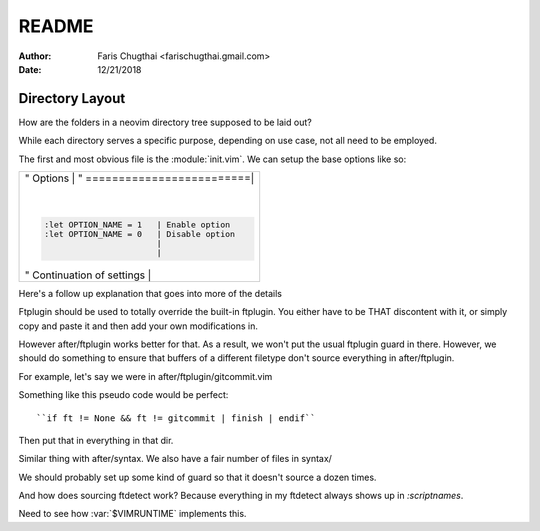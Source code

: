 README
========
:Author: Faris Chugthai <farischugthai.gmail.com>
:Date: 12/21/2018

Directory Layout
-----------------

How are the folders in a neovim directory tree supposed to be laid out?

While each directory serves a specific purpose, depending on use case, not all
need to be employed.

The first and most obvious file is the :module:`init.vim`. We can setup the base
options like so:

+-------------------------------------------------------------+
|" Options                  |                                 |
|" =========================|                                 |
|                           |                                 |
|.. code-block:: vimscript                                    |
|                                                             |
|    :let OPTION_NAME = 1   | Enable option                   |
|    :let OPTION_NAME = 0   | Disable option                  |
|                           |                                 |
|                           |                                 |
|" Continuation of settings |                                 |
+-------------------------------------------------------------+

Here's a follow up explanation that goes into more of the details

Ftplugin should be used to totally override the built-in ftplugin. You either
have to be THAT discontent with it, or simply copy and paste it and then
add your own modifications in.

However after/ftplugin works better for that. As a result, we won't put the
usual ftplugin guard in there. However, we should do something to ensure
that buffers of a different filetype don't source everything in after/ftplugin.

For example, let's say we were in after/ftplugin/gitcommit.vim

Something like this pseudo code would be perfect::

    ``if ft != None && ft != gitcommit | finish | endif``

Then put that in everything in that dir.

Similar thing with after/syntax. We also have a fair number of files in syntax/

We should probably set up some kind of guard so that it doesn't source a dozen
times.

And how does sourcing ftdetect work? Because everything in my ftdetect always
shows up in `:scriptnames`.

Need to see how :var:`$VIMRUNTIME` implements this.
